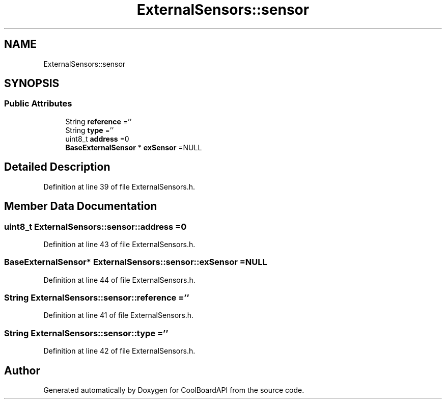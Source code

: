 .TH "ExternalSensors::sensor" 3 "Fri Aug 11 2017" "CoolBoardAPI" \" -*- nroff -*-
.ad l
.nh
.SH NAME
ExternalSensors::sensor
.SH SYNOPSIS
.br
.PP
.SS "Public Attributes"

.in +1c
.ti -1c
.RI "String \fBreference\fP =''"
.br
.ti -1c
.RI "String \fBtype\fP =''"
.br
.ti -1c
.RI "uint8_t \fBaddress\fP =0"
.br
.ti -1c
.RI "\fBBaseExternalSensor\fP * \fBexSensor\fP =NULL"
.br
.in -1c
.SH "Detailed Description"
.PP 
Definition at line 39 of file ExternalSensors\&.h\&.
.SH "Member Data Documentation"
.PP 
.SS "uint8_t ExternalSensors::sensor::address =0"

.PP
Definition at line 43 of file ExternalSensors\&.h\&.
.SS "\fBBaseExternalSensor\fP* ExternalSensors::sensor::exSensor =NULL"

.PP
Definition at line 44 of file ExternalSensors\&.h\&.
.SS "String ExternalSensors::sensor::reference =''"

.PP
Definition at line 41 of file ExternalSensors\&.h\&.
.SS "String ExternalSensors::sensor::type =''"

.PP
Definition at line 42 of file ExternalSensors\&.h\&.

.SH "Author"
.PP 
Generated automatically by Doxygen for CoolBoardAPI from the source code\&.
